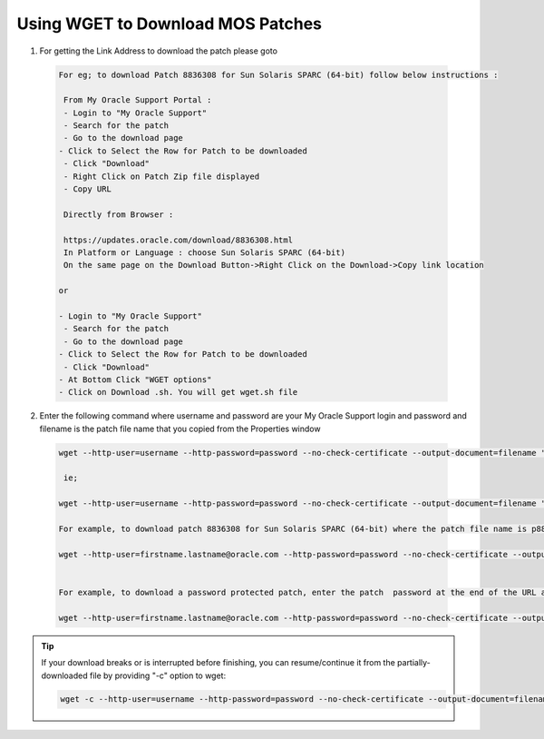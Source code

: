.. index:: oracle, solaris, wget, patch

.. meta::
   :keywords: oracle, solaris, wget, patch

.. _oracle-sw-wget-oracle-patches:

Using WGET to Download MOS Patches
==================================

1. For getting the Link Address to download the patch please goto

  .. code-block:: none
  
     For eg; to download Patch 8836308 for Sun Solaris SPARC (64-bit) follow below instructions :
      
      From My Oracle Support Portal :
      - Login to "My Oracle Support"
      - Search for the patch
      - Go to the download page
     - Click to Select the Row for Patch to be downloaded
      - Click "Download"
      - Right Click on Patch Zip file displayed
      - Copy URL
      
      Directly from Browser :
      
      https://updates.oracle.com/download/8836308.html
      In Platform or Language : choose Sun Solaris SPARC (64-bit)
      On the same page on the Download Button->Right Click on the Download->Copy link location
     
     or
     
     - Login to "My Oracle Support"
      - Search for the patch
      - Go to the download page
     - Click to Select the Row for Patch to be downloaded
      - Click "Download"
     - At Bottom Click "WGET options"
     - Click on Download .sh. You will get wget.sh file

2. Enter the following command where username and password are your My Oracle Support login and password and filename is the patch file name that you copied from the Properties window

  .. code-block:: none
  
     wget --http-user=username --http-password=password --no-check-certificate --output-document=filename "paste the above copied address here in quotes"
      
      ie;
      
     wget --http-user=username --http-password=password --no-check-certificate --output-document=filename "https://updates.oracle.com/Orion/Download/download_patch/filename" 
   
     For example, to download patch 8836308 for Sun Solaris SPARC (64-bit) where the patch file name is p8836308_10204_Solaris-64.zip, enter:
      
     wget --http-user=firstname.lastname@oracle.com --http-password=password --no-check-certificate --output-document=p8836308_10204_Solaris-64.zip "https://updates.oracle.com/Orion/Download/download_patch/p8836308_10204_Solaris-64.zip"
   
  
     For example, to download a password protected patch, enter the patch  password at the end of the URL as follows, where patch_password is the password for the patch:
   
     wget --http-user=firstname.lastname@oracle.com --http-password=password --no-check-certificate --output-document=p8836308_10204_Solaris-64.zip "https://updates.oracle.com/Orion/Download/download_patch/p8836308_10204_Solaris-64.zip?patch_password=patch_password"

.. tip::

  If your download breaks or is interrupted before finishing, you can resume/continue it from the partially-downloaded file by providing "-c" option to wget:

  .. code-block:: none

     wget -c --http-user=username --http-password=password --no-check-certificate --output-document=filename "https://updates.oracle.com/Orion/Download/download_patch/"
